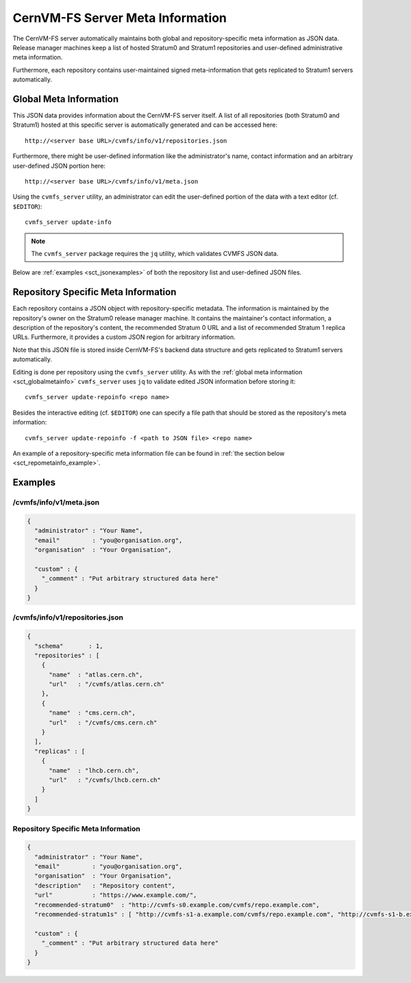 .. _sct_metainfo:

CernVM-FS Server Meta Information
=================================

The CernVM-FS server automatically maintains both global and repository-specific
meta information as JSON data. Release manager machines keep a list of hosted
Stratum0 and Stratum1 repositories and user-defined administrative meta
information.

Furthermore, each repository contains user-maintained signed meta-information
that gets replicated to Stratum1 servers automatically.

.. _sct_globalmetainfo:

Global Meta Information
-----------------------

This JSON data provides information about the CernVM-FS server itself. A list of
all repositories (both Stratum0 and Stratum1) hosted at this specific server is
automatically generated and can be accessed here::

  http://<server base URL>/cvmfs/info/v1/repositories.json

Furthermore, there might be user-defined information like the administrator's
name, contact information and an arbitrary user-defined JSON portion here::

  http://<server base URL>/cvmfs/info/v1/meta.json

Using the ``cvmfs_server`` utility, an administrator can edit the user-defined
portion of the data with a text editor (cf. ``$EDITOR``)::

  cvmfs_server update-info

.. note::
  The ``cvmfs_server`` package requires the ``jq`` utility, which validates
  CVMFS JSON data.

Below are :ref:`examples <sct_jsonexamples>` of both the repository list and
user-defined JSON files.

Repository Specific Meta Information
------------------------------------

Each repository contains a JSON object with repository-specific metadata. The
information is maintained by the repository's owner on the Stratum0 release
manager machine. It contains the maintainer's contact information, a description
of the repository's content, the recommended Stratum 0 URL and a list of
recommended Stratum 1 replica URLs. Furthermore, it provides a custom JSON region
for arbitrary information.

Note that this JSON file is stored inside CernVM-FS's backend data structure and
gets replicated to Stratum1 servers automatically.

Editing is done per repository using the ``cvmfs_server`` utility. As with the
:ref:`global meta information <sct_globalmetainfo>` ``cvmfs_server`` uses ``jq``
to validate edited JSON information before storing it::

  cvmfs_server update-repoinfo <repo name>

Besides the interactive editing (cf. ``$EDITOR``) one can specify a file path
that should be stored as the repository's meta information::

  cvmfs_server update-repoinfo -f <path to JSON file> <repo name>

An example of a repository-specific meta information file can be found in
:ref:`the section below <sct_repometainfo_example>`.

.. _sct_jsonexamples:

Examples
--------

/cvmfs/info/v1/meta.json
^^^^^^^^^^^^^^^^^^^^^^^^

.. code-block:: json

  {
    "administrator" : "Your Name",
    "email"         : "you@organisation.org",
    "organisation"  : "Your Organisation",

    "custom" : {
      "_comment" : "Put arbitrary structured data here"
    }
  }


/cvmfs/info/v1/repositories.json
^^^^^^^^^^^^^^^^^^^^^^^^^^^^^^^^

.. code-block:: json

  {
    "schema"       : 1,
    "repositories" : [
      {
        "name"  : "atlas.cern.ch",
        "url"   : "/cvmfs/atlas.cern.ch"
      },
      {
        "name"  : "cms.cern.ch",
        "url"   : "/cvmfs/cms.cern.ch"
      }
    ],
    "replicas" : [
      {
        "name"  : "lhcb.cern.ch",
        "url"   : "/cvmfs/lhcb.cern.ch"
      }
    ]
  }

.. _sct_repometainfo_example:

Repository Specific Meta Information
^^^^^^^^^^^^^^^^^^^^^^^^^^^^^^^^^^^^

.. code-block:: json

  {
    "administrator" : "Your Name",
    "email"         : "you@organisation.org",
    "organisation"  : "Your Organisation",
    "description"   : "Repository content",
    "url"           : "https://www.example.com/",
    "recommended-stratum0"  : "http://cvmfs-s0.example.com/cvmfs/repo.example.com",
    "recommended-stratum1s" : [ "http://cvmfs-s1-a.example.com/cvmfs/repo.example.com", "http://cvmfs-s1-b.example.com/cvmfs/repo.example.com" ],

    "custom" : {
      "_comment" : "Put arbitrary structured data here"
    }
  }

